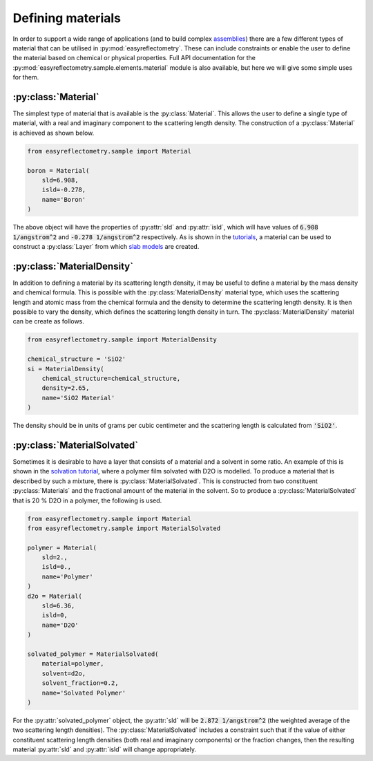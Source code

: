 Defining materials
==================

In order to support a wide range of applications (and to build complex `assemblies`_) there are a few different types of material that can be utilised in :py:mod:`easyreflectometry`. 
These can include constraints or enable the user to define the material based on chemical or physical properties. 
Full API documentation for the :py:mod:`easyreflectometry.sample.elements.material` module is also available, but here we will give some simple uses for them. 

:py:class:`Material`
--------------------

The simplest type of material that is available is the :py:class:`Material`.
This allows the user to define a single type of material, with a real and imaginary component to the scattering length density. 
The construction of a :py:class:`Material` is achieved as shown below. 

.. code-block:: python 

    from easyreflectometry.sample import Material

    boron = Material(
        sld=6.908,
        isld=-0.278,
        name='Boron'
    )

The above object will have the properties of :py:attr:`sld` and :py:attr:`isld`, which will have values of :code:`6.908 1/angstrom^2` and :code:`-0.278 1/angstrom^2` respectively. 
As is shown in the `tutorials`_, a material can be used to construct a :py:class:`Layer` from which `slab models`_ are created.

:py:class:`MaterialDensity`
---------------------------

In addition to defining a material by its scattering length density, it may be useful to define a material by the mass density and chemical formula. 
This is possible with the :py:class:`MaterialDensity` material type, which uses the scattering length and atomic mass from the chemical formula and the density to determine the scattering length density. 
It is then possible to vary the density, which defines the scattering length density in turn. 
The :py:class:`MaterialDensity` material can be create as follows. 

.. code-block:: python 

    from easyreflectometry.sample import MaterialDensity 

    chemical_structure = 'SiO2'
    si = MaterialDensity(
        chemical_structure=chemical_structure,
        density=2.65,
        name='SiO2 Material'
    )

The density should be in units of grams per cubic centimeter and the scattering length is calculated from :code:`'SiO2'`. 

:py:class:`MaterialSolvated`
----------------------------

Sometimes it is desirable to have a layer that consists of a material and a solvent in some ratio.
An example of this is shown in the `solvation tutorial`_, where a polymer film solvated with D2O is modelled. 
To produce a material that is described by such a mixture, there is :py:class:`MaterialSolvated`. 
This is constructed from two constituent :py:class:`Materials` and the fractional amount of the material in the solvent. 
So to produce a :py:class:`MaterialSolvated` that is 20 % D2O in a polymer, the following is used. 

.. code-block:: python

    from easyreflectometry.sample import Material 
    from easyreflectometry.sample import MaterialSolvated

    polymer = Material(
        sld=2.,
        isld=0.,
        name='Polymer'
    )
    d2o = Material(
        sld=6.36,
        isld=0, 
        name='D2O'
    )

    solvated_polymer = MaterialSolvated(
        material=polymer, 
        solvent=d2o, 
        solvent_fraction=0.2, 
        name='Solvated Polymer'
    )

For the :py:attr:`solvated_polymer` object, the :py:attr:`sld` will be :code:`2.872 1/angstrom^2` (the weighted average of the two scattering length densities). 
The :py:class:`MaterialSolvated` includes a constraint such that if the value of either constituent scattering length densities (both real and imaginary components) or the fraction changes, then the resulting material :py:attr:`sld` and :py:attr:`isld` will change appropriately. 

.. _`assemblies`: ./assemblies_library.html
.. _`tutorials`: ../tutorials/tutorials.html
.. _`slab models`: https://www.reflectometry.org/isis_school/3_reflectometry_slab_models/the_slab_model.html
.. _`solvation tutorial`: ../tutorials/solvation.html